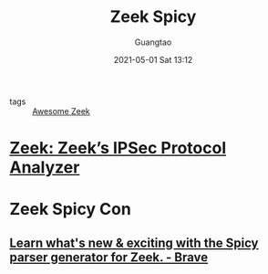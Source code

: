 #+TITLE: Zeek Spicy
#+AUTHOR: Guangtao
#+EMAIL: gtrunsec@hardenedlinux.org
#+DATE: 2021-05-01 Sat 13:12
#+OPTIONS:   H:3 num:t toc:t \n:nil @:t ::t |:t ^:nil -:t f:t *:t <:t



- tags :: [[file:awesome_zeek.org][Awesome Zeek]]



* [[https://zeek.org/2021/04/20/zeeks-ipsec-protocol-analyzer/][Zeek: Zeek’s IPSec Protocol Analyzer]]

* Zeek Spicy Con

** [[https://event.webinarjam.com/replay/16/39nxvh8arfwfxw][Learn what's new & exciting with the Spicy parser generator for Zeek. - Brave]]
